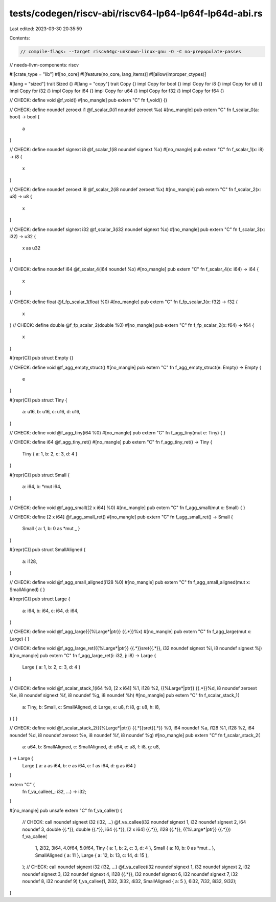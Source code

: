 tests/codegen/riscv-abi/riscv64-lp64-lp64f-lp64d-abi.rs
=======================================================

Last edited: 2023-03-30 20:35:59

Contents:

.. code-block:: rs

    // compile-flags: --target riscv64gc-unknown-linux-gnu -O -C no-prepopulate-passes
// needs-llvm-components: riscv

#![crate_type = "lib"]
#![no_core]
#![feature(no_core, lang_items)]
#![allow(improper_ctypes)]

#[lang = "sized"]
trait Sized {}
#[lang = "copy"]
trait Copy {}
impl Copy for bool {}
impl Copy for i8 {}
impl Copy for u8 {}
impl Copy for i32 {}
impl Copy for i64 {}
impl Copy for u64 {}
impl Copy for f32 {}
impl Copy for f64 {}

// CHECK: define void @f_void()
#[no_mangle]
pub extern "C" fn f_void() {}

// CHECK: define noundef zeroext i1 @f_scalar_0(i1 noundef zeroext %a)
#[no_mangle]
pub extern "C" fn f_scalar_0(a: bool) -> bool {
    a
}

// CHECK: define noundef signext i8 @f_scalar_1(i8 noundef signext %x)
#[no_mangle]
pub extern "C" fn f_scalar_1(x: i8) -> i8 {
    x
}

// CHECK: define noundef zeroext i8 @f_scalar_2(i8 noundef zeroext %x)
#[no_mangle]
pub extern "C" fn f_scalar_2(x: u8) -> u8 {
    x
}

// CHECK: define noundef signext i32 @f_scalar_3(i32 noundef signext %x)
#[no_mangle]
pub extern "C" fn f_scalar_3(x: i32) -> u32 {
    x as u32
}

// CHECK: define noundef i64 @f_scalar_4(i64 noundef %x)
#[no_mangle]
pub extern "C" fn f_scalar_4(x: i64) -> i64 {
    x
}

// CHECK: define float @f_fp_scalar_1(float %0)
#[no_mangle]
pub extern "C" fn f_fp_scalar_1(x: f32) -> f32 {
    x
}
// CHECK: define double @f_fp_scalar_2(double %0)
#[no_mangle]
pub extern "C" fn f_fp_scalar_2(x: f64) -> f64 {
    x
}

#[repr(C)]
pub struct Empty {}

// CHECK: define void @f_agg_empty_struct()
#[no_mangle]
pub extern "C" fn f_agg_empty_struct(e: Empty) -> Empty {
    e
}

#[repr(C)]
pub struct Tiny {
    a: u16,
    b: u16,
    c: u16,
    d: u16,
}

// CHECK: define void @f_agg_tiny(i64 %0)
#[no_mangle]
pub extern "C" fn f_agg_tiny(mut e: Tiny) {
}

// CHECK: define i64 @f_agg_tiny_ret()
#[no_mangle]
pub extern "C" fn f_agg_tiny_ret() -> Tiny {
    Tiny { a: 1, b: 2, c: 3, d: 4 }
}

#[repr(C)]
pub struct Small {
    a: i64,
    b: *mut i64,
}

// CHECK: define void @f_agg_small([2 x i64] %0)
#[no_mangle]
pub extern "C" fn f_agg_small(mut x: Small) {
}

// CHECK: define [2 x i64] @f_agg_small_ret()
#[no_mangle]
pub extern "C" fn f_agg_small_ret() -> Small {
    Small { a: 1, b: 0 as *mut _ }
}

#[repr(C)]
pub struct SmallAligned {
    a: i128,
}

// CHECK: define void @f_agg_small_aligned(i128 %0)
#[no_mangle]
pub extern "C" fn f_agg_small_aligned(mut x: SmallAligned) {
}

#[repr(C)]
pub struct Large {
    a: i64,
    b: i64,
    c: i64,
    d: i64,
}

// CHECK: define void @f_agg_large({{%Large\*|ptr}} {{.*}}%x)
#[no_mangle]
pub extern "C" fn f_agg_large(mut x: Large) {
}

// CHECK: define void @f_agg_large_ret({{%Large\*|ptr}} {{.*}}sret{{.*}}, i32 noundef signext %i, i8 noundef signext %j)
#[no_mangle]
pub extern "C" fn f_agg_large_ret(i: i32, j: i8) -> Large {
    Large { a: 1, b: 2, c: 3, d: 4 }
}

// CHECK: define void @f_scalar_stack_1(i64 %0, [2 x i64] %1, i128 %2, {{%Large\*|ptr}} {{.*}}%d, i8 noundef zeroext %e, i8 noundef signext %f, i8 noundef %g, i8 noundef %h)
#[no_mangle]
pub extern "C" fn f_scalar_stack_1(
    a: Tiny,
    b: Small,
    c: SmallAligned,
    d: Large,
    e: u8,
    f: i8,
    g: u8,
    h: i8,
) {
}

// CHECK: define void @f_scalar_stack_2({{%Large\*|ptr}} {{.*}}sret{{.*}} %0, i64 noundef %a, i128 %1, i128 %2, i64 noundef %d, i8 noundef zeroext %e, i8 noundef %f, i8 noundef %g)
#[no_mangle]
pub extern "C" fn f_scalar_stack_2(
    a: u64,
    b: SmallAligned,
    c: SmallAligned,
    d: u64,
    e: u8,
    f: i8,
    g: u8,
) -> Large {
    Large { a: a as i64, b: e as i64, c: f as i64, d: g as i64 }
}

extern "C" {
    fn f_va_callee(_: i32, ...) -> i32;
}

#[no_mangle]
pub unsafe extern "C" fn f_va_caller() {
    // CHECK: call noundef signext i32 (i32, ...) @f_va_callee(i32 noundef signext 1, i32 noundef signext 2, i64 noundef 3, double {{.*}}, double {{.*}}, i64 {{.*}}, [2 x i64] {{.*}}, i128 {{.*}}, {{%Large\*|ptr}} {{.*}})
    f_va_callee(
        1,
        2i32,
        3i64,
        4.0f64,
        5.0f64,
        Tiny { a: 1, b: 2, c: 3, d: 4 },
        Small { a: 10, b: 0 as *mut _ },
        SmallAligned { a: 11 },
        Large { a: 12, b: 13, c: 14, d: 15 },
    );
    // CHECK: call noundef signext i32 (i32, ...) @f_va_callee(i32 noundef signext 1, i32 noundef signext 2, i32 noundef signext 3, i32 noundef signext 4, i128 {{.*}}, i32 noundef signext 6, i32 noundef signext 7, i32 noundef 8, i32 noundef 9)
    f_va_callee(1, 2i32, 3i32, 4i32, SmallAligned { a: 5 }, 6i32, 7i32, 8i32, 9i32);
}


